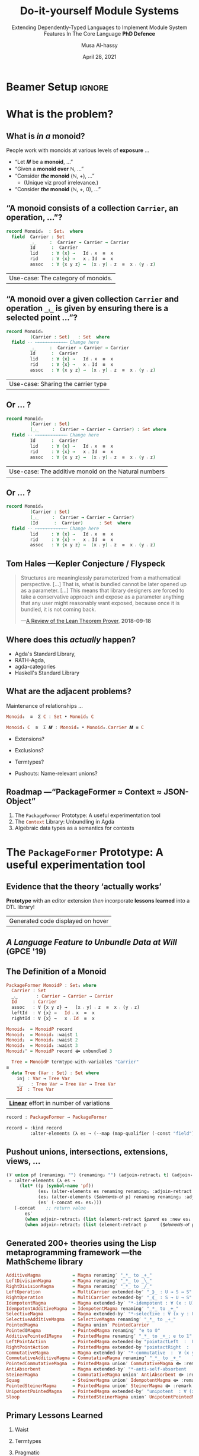# C-c C- e l O

# (progn (org-beamer-export-to-pdf) (switch-to-buffer "phd-defense.pdf"))
# M-x org-beamer-export-to-pdf
#+TITLE: Do-it-yourself Module Systems
#+subtitle: Extending Dependently-Typed Languages to Implement \newline Module System Features In The Core Language \newline\vspace{1em} *PhD Defence*
#+AUTHOR: Musa Al-hassy
#+date: April 28, 2021
#+OPTIONS: H:2 toc:nil d:nil
# +ATTR_LATEX: :width 0.9\paperwidth :height 0.85\paperheight
#

# ("" "titletoc" nil) ⇒ causes problems!
# (pop org-latex-default-packages-alist)


#+latex_header_extra: % These slides also contain speaker notes. You can print just the slides,
#+latex_header_extra: % just the notes, or both, depending on the setting below. Comment out the want
#+latex_header_extra: % you want.
#+latex_header_extra:
#+latex_header_extra: %\setbeameroption{hide notes} % Only slides
#+latex_header_extra: %\setbeameroption{show only notes} % Only notes
# +latex_header_extra: \setbeameroption{show notes on second screen=right} % Both

* Beamer Setup                                                       :ignore:
# +BEAMER_THEME: Rochester
# +BEAMER_THEME: Copenhagen
# +BEAMER_THEME: default
# +BEAMER_THEME: metropolis [numbering=fraction, progressbar=frametitle, titleformat=smallcaps]
#+BEAMER_THEME: metropolis

#+COLUMNS: %45ITEM %10BEAMER_ENV(Env) %10BEAMER_ACT(Act) %4BEAMER_COL(Col)


#+latex_header: \institute{\vspace{2em}McMaster University,
#+latex_header: %1280 Main St. West,
#+latex_header: Hamilton, Ontario, Canada
#+latex_header: % L8S 4K1,
#+latex_header: \\
#+latex_header: \textsf{alhassy@gmail.com}
#+latex_header: }
#+latex_header:

#+BEAMER_COLOR_THEME: structure[RGB={87,83,170}]
#+LATEX_HEADER: \hypersetup{colorlinks, linkcolor=black, urlcolor=blue}
#+LATEX: \AtBeginSection{\frame{\sectionpage}}
#+LATEX_HEADER: \setbeamersize{text margin left=3mm,text margin right=3mm}
#+LaTeX: \setminted[haskell]{fontsize=\footnotesize, breaklines}
#+latex_header: \usepackage{picture,xcolor,multicol}

# Needs to be before \begin{document}, hence in a latex-header.  Add numbers to
# slides.
#
#+LATEX_HEADER: \setbeamertemplate {footline}{\color{gray}\hspace{49.7em}\insertframenumber\strut\quad}
# LATEX_HEADER: \setbeamertemplate{footline}[frame number]

# HACK: minted, like other verbatim, environments is ``fragile'' wrt to beamer.
# Hence all frames with code may behave erracticly if not marked fragile.
#
# \begin{frame}[fragile]{titleHere}
#
#+LATEX_HEADER: \usepackage{minted}
# https://armkeh.github.io/unicode-sty/
#+LATEX_HEADER: \usepackage{\string~"/unicode-sty/unicode"}
#+latex_header: \usepackage{newunicodechar}
#+latex_header: \newunicodechar{′}{'}
#+latex_header: \newunicodechar{⨾}{\ensuremath{\fatsemi}}
#+latex_header: \newunicodechar{⇌}{\ensuremath{\rightleftharpoons}}

# Removing the red box that appears in "minted" when using unicode.
# Src: https://tex.stackexchange.com/questions/343494/minted-red-box-around-greek-characters
#
#+LATEX_HEADER: \makeatletter
#+LATEX_HEADER: \AtBeginEnvironment{minted}{\dontdofcolorbox}
#+LATEX_HEADER: \def\dontdofcolorbox{\renewcommand\fcolorbox[4][]{##4}}
#+LATEX_HEADER: \makeatother

# to use super tiny fonts, or large ones; e.g., \scalebox{.2}{supertiny}
#+LATEX_HEADER: \usepackage{graphicx}
#+LATEX_HEADER: \usepackage{listings}
#+LATEX_HEADER: \usepackage{lipsum}
#+BEGIN_EXPORT latex
\newcommand\Wider[2][3em]{%
\makebox[\linewidth][c]{%
  \begin{minipage}{\dimexpr\textwidth+#1\relax}
  \raggedright#2
  \end{minipage}%
  }%
}
#+END_EXPORT


#+latex_header: \usepackage{color}
#+latex_header: \definecolor{DarkGreen}{rgb}{0,0.6,0}
#+latex_header: \definecolor{DarkRed}{rgb}{0.6,0,0}
#+latex_header: \definecolor{DarkBlue}{rgb}{0,0,0.6}
#+latex_header: \definecolor{grey}{rgb}{0.5,0.5,0.5}
#+latex_header: \definecolor{DarkGrey}{rgb}{0.4,0.4,0.4}
#+latex_header: \definecolor{DGreen}{rgb}{0,0.4,0.2}


#+latex_header: \newunicodechar{⟴}{\ensuremath{\kern0.28em\oplus\kern-1.53em\longrightarrow}}
#+latex_header: % U+27F4: RIGHT ARROW WITH CIRCLED PLUS

* What is the problem?
** COMMENT Overview

With a bit of reflection, we can obtain

#+ATTR_REVEAL: :frag (appear)
1. a uniform, and *practical*, syntax for both /records/ (semantics) and /termtypes/ (syntax)
2. on-the-fly unbundling; and,
3. *mechanically* obtain data structures from theories
   \pause
   #+latex: \begin{small}
   | ‘theory’ τ     | ‘data structure’ ~termtype τ~ |
   |----------------+-----------------------------|
   | pointed set    | 𝟙                           |
   | dynamic system | ℕ                           |
   | monoid         | tree skeletons              |
   | collections    | lists                       |
   | graphs         | (homogeneous) pairs         |
   | actions        | infinite streams            |
   #+latex: \end{small}

#+begin_export latex
\setlength{\unitlength}{1cm}
\begin{picture}(0,0)(0,0)

\pause
\put(.5,5){\colorbox{yellow}{\Large The combinators presented in the thesis were guided}}
\put(.5,4.4){\colorbox{yellow}{\Large \emph{not} by theortetial concerns on the algebraic nature}}
\put(.5,3.8){\colorbox{yellow}{\Large of containers but rather on the}}
\put(.5,3.2){\colorbox{yellow}{\Large \textbf{practical needs of actual users working in DTLs}}}
\end{picture}
#+end_export

** COMMENT Research Question
:PROPERTIES:
:BEAMER_OPT: fragile
:END:

#+begin_center
*Use a dependently-typed language (DTL) to implement the ‘missing’ module system
features directly inside the language*
#+end_center

\pause
-----
#+LaTeX: \setminted[haskell]{fontsize=\scriptsize, breaklines}
#+begin_src haskell +n 0
-- Terms: Expressions and Types
e, τ ::= α          -- base types and constants
    | Typeᵢ       -- “type of types”; Universe of types at level i : ℕ
    | ℕ             -- “Levels” for the type hierarchy
    | Π x : τ • τ   -- “Pi”, dependent-function type
    | Σ x : τ • τ   -- “Sigma”, dependent-sum type
    | x             -- Variable
    | e e           -- Application; Π-elimination
    | λ x : τ • e   -- Abstraction; Π-introduction
    | (e , e)       -- Pairing; Σ-introduction
    | fst e | snd e -- Projections; Σ-elimination
    | Fix 𝑭         -- Fixpoints for 𝑭 : Typeᵢ → Typeᵢ

-- Abbreviation: Provided β does not refer to variable ‘_’,
(α → β) :=  (Π _ : α • β)
 #+end_src
#+latex: \vspace{-1em}
| DTL Syntax   |
#+LaTeX: \setminted[haskell]{fontsize=\footnotesize, breaklines}
** COMMENT Ubiquitous *mechanical* module constructions are *out of reach* of DTL module systems...

   # [[file:~/thesis-proposal/patterns.png]]

#+latex_header: \usepackage{smartdiagram}
#+latex: \vspace{-2em}
#+begin_export latex
\begin{center}
\smartdiagram[constellation diagram]{
 {\footnotesize Monoids}
,{\footnotesize Monoids \emph{with} carrier \texttt{C}}
,{\footnotesize Homomorphisms, products, duals}
,{\footnotesize Signature (Tree skeletons)}
,{\footnotesize Pointed Magma} % (“Exclusion”)
,{\footnotesize Terms} %  (Trees with variables)
,{\footnotesize Monoids \emph{over} a setoid}
%,Universal Algebra constructions
,{\scriptsize Monoids \emph{with} carrier \texttt{C} and operation $\oplus$}
% %
% Build a program,Set up,Run,Analyze,Modify~/\\ Add,Check
}

\end{center}
#+end_export

:Hide:

\begin{figure}
\centering
 \makebox[\textwidth]{\includegraphics[width=.9\paperwidth, height=.75\paperheight]{~/thesis-proposal/images/patterns.png}}
\end{figure}

\pause
#+begin_export latex
  % X-axis to the right and Y-axis upwards
  \setlength{\unitlength}{1cm}
  \begin{picture}(0,0)(0,0)
   \put(8.5,8.5){\underline{\textbf{\emph{PL Research is about}}}}
   \put(8.5,8.0){\underline{\textbf{\emph{getting free stuff:}}}}
   \put(8.5,7.5){\underline{\textbf{\emph{We can get a lot!}}}}
\end{picture}
#+end_export

:End:

# (progn (org-beamer-export-to-pdf) (switch-to-buffer "committee.pdf"))
** What is /in a/ monoid?

People work with monoids at various levels of *exposure* …

\pause

+ “Let 𝑴 be a *monoid*, …”
  \vspace{1em}\pause
+ “Given a *monoid over* ℕ, …”
    \vspace{1em}\pause
+ “Consider */the/ monoid* (ℕ, +), …”
  - (Unique viz proof irrelevance.)
    \vspace{1em}\pause
+ “Consider */the/ monoid* (ℕ, +, 0), …”

 #+begin_src agda :tangle yes :exports none
open import Relation.Binary.PropositionalEquality
#+end_src

** “A monoid consists of a collection ~Carrier~, an operation, …”?
   :PROPERTIES:
   :BEAMER_OPT: fragile
   :END:

#+begin_src agda :tangle yes
record Monoid₀  : Set₁  where
  field  Carrier : Set
         _⨾_     :  Carrier → Carrier → Carrier
         Id      :  Carrier
         lid     : ∀ {x} →   Id ⨾ x  ≡  x
         rid     : ∀ {x} →   x ⨾ Id  ≡  x
         assoc   : ∀ {x y z} →  (x ⨾ y) ⨾ z  ≡  x ⨾ (y ⨾ z)
#+end_src

| Use-case: The category of monoids. |

** “A monoid over a given collection ~Carrier~ and operation ~_⨾_~ is given by ensuring there is a selected point ...”?
   :PROPERTIES:
   :BEAMER_OPT: fragile
   :END:

#+begin_src agda :tangle yes
record Monoid₁
         (Carrier : Set)   : Set  where
  field -- ⟵⟵⟵⟵⟵⟵⟵⟵⟵⟵⟵⟵ Change here
         _⨾_     :  Carrier → Carrier → Carrier
         Id      :  Carrier
         lid     : ∀ {x} →   Id ⨾ x  ≡  x
         rid     : ∀ {x} →   x ⨾ Id  ≡  x
         assoc   : ∀ {x y z} →  (x ⨾ y) ⨾ z  ≡  x ⨾ (y ⨾ z)
#+end_src

| Use-case: Sharing the carrier type |

** Or … ?

#+latex:  \note[item]{Notice that the keyword “field” is “going down” the ‘waist’ each time.}

#+begin_src agda :tangle yes
record Monoid₂
         (Carrier : Set)
         (_⨾_     :  Carrier → Carrier → Carrier) : Set where
  field -- ⟵⟵⟵⟵⟵⟵⟵⟵⟵⟵⟵⟵ Change here
         Id      :  Carrier
         lid     : ∀ {x} →   Id ⨾ x  ≡  x
         rid     : ∀ {x} →   x ⨾ Id  ≡  x
         assoc   : ∀ {x y z} →  (x ⨾ y) ⨾ z  ≡  x ⨾ (y ⨾ z)
#+end_src

| Use-case: The additive monoid on the ℕatural numbers |

** Or … ?

#+latex:  \note[item]{Notice that we have a quadratic effort: \# lines = \# declarations × \# variations }

#+begin_src agda :tangle yes
record Monoid₃
         (Carrier : Set)
         (_⨾_     :  Carrier → Carrier → Carrier)
         (Id      :  Carrier)      : Set  where
  field -- ⟵⟵⟵⟵⟵⟵⟵⟵⟵⟵⟵⟵ Change here
         lid     : ∀ {x} →   Id ⨾ x  ≡  x
         rid     : ∀ {x} →   x ⨾ Id  ≡  x
         assoc   : ∀ {x y z} →  (x ⨾ y) ⨾ z  ≡  x ⨾ (y ⨾ z)
 #+end_src

# \vspace{1em}
# //

** Tom Hales ---Kepler Conjecture / Flyspeck

#+latex:  \note[item]{The problem we're solving is that...}
#+latex:  \note[item]{There are structures that we'd like to use from different perspectives ---in a practical and efficient fashion.}

 #+begin_quote
 Structures are meaninglessly parameterized from a mathematical perspective.
 […]  That is, what is bundled cannot be later opened up as a parameter. [...]
 This means that library designers are forced to take a conservative approach
 and expose as a parameter anything that any user might reasonably want exposed,
 because once it is bundled, it is not coming back.

     \hfill ---[[https://jiggerwit.wordpress.com/2018/09/18/a-review-of-the-lean-theorem-prover/][A Review of the Lean Theorem Prover]], *2018-09-18*
 #+end_quote

#+begin_export latex
\setlength{\unitlength}{1cm}
\begin{picture}(0,0)(0,0)

\pause
\put(2,5.5){\colorbox{yellow}{\Large ⇒ This is a problem we are solving!}}

% \pause
% \put(2,3){\colorbox{yellow}{\Large ⇒ A \emph{recent} problem}}

\pause
\put(2,-.5){\colorbox{yellow}{\Large ⇒ \emph{\textbf{\alert{“The Unbundling Problem”}}}}}

\end{picture}
#+end_export

** Where does this /actually/ happen?

# \pause
# +latex: \centerline{\alert{\large Yes!}}

# \pause
# Examples:
+ Agda's Standard Library,
+ RATH-Agda,
+ agda-categories
+ Haskell's Standard Library

# It's not just dependently-typed languages...
# \pause
# + Arend

** What are the adjacent problems?

\alert{Maintenance of relationships} …
# when we “bring down the waist” ---the position of the src_emacs-lisp[:exports
# code]{field} keyword.

\pause

#+begin_src haskell
                       Monoid₀  ≅  Σ C : Set • Monoid₁ C
#+end_src
#+latex:  \note[item]{Monoid₀ is just Monoid₁ with its parameter bundled away}
\pause
#+begin_src haskell
              Monoid₁ C  ≅  Σ 𝑴 : Monoid₀ • Monoid₀.Carrier 𝑴 ≡ C
#+end_src
#+latex:  \note[item]{Conversely, Monoid₁ is just Monoid₀ with an identity constraint}
\pause
#+latex:  \note[item]{These coercions can be derived \textbf{mechanically}}

# \pause
#+latex:  \note[item]{What about other \emph{natural constructions} on mathematical theories (and the  associated relationships)?}
+ Extensions?
  #+latex:  \note[item]{Extensions  ---“A group is a monoid with an extra…” }
+ Exclusions?
  #+latex:  \note[item]{Exclusions  ---“A semigroup is a \emph{non}-unital monoid.” }
+ Termtypes?
  #+latex:  \note[item]{Termtypes   ---“Lists are just the free \emph{monoid over} a given type.” }
+ Pushouts: Name-relevant unions?
  #+latex:  \note[item]{Pushouts ---“A monoid is an unital magma along with a semigroup \emph{such that} they \textbf{share} the same carrier and operation.”}


# + Numerous other constructions from Category Theory

** COMMENT Which items should be fields, which parameters?

 + The src_haskell[:exports code]{Monoidᵢ} family showed some
   combinations of items selected as parameters.  \pause

 + There are other combinations of what is to be exposed and hidden, for
   applications that we might never think of. \pause

 + Providing always the most-general parameterisation produces *awkward* library
   interfaces!

\pause

_Proposed Solution_:

 + Commit to no particular formulation and allow on-the-fly ``unbundling''
   - This is the /converse/ of instantiation

     \pause
 + The “Emacs editor tactic” src_emacs-lisp[:exports code]{PackageFormer}
 + The “Agda library” src_haskell[:exports code]{Context}

** Roadmap ---“PackageFormer ≈ Context ≈ JSON-Object”

#+latex:  \note[item]{What's exposed or hidden is dictated on a case-by-case basis; so we suggest no specific view and allow “on the fly” unbundling.}

   1. The src_emacs-lisp[:exports code]{PackageFormer} Prototype: A useful experimentation tool
   2. The src_haskell[:exports code]{Context} Library: Unbundling in Agda
   3. Algebraic data types as a semantics for contexts

#+latex:  \note[item]{JavaScript objects are a nice position of reference since they are key-value pairs that are (1) very malleable, (2) used as record types via prototyping, and (3) are constantly being serialised between applications. }

* The src_emacs-lisp[:exports code]{PackageFormer} Prototype: A useful experimentation tool

** Evidence that the theory ‘actually works’

#+begin_center
*Prototype* with an editor extension /then/ incorporate *lessons learned* into a DTL
library!
#+end_center

#+latex:  \note[item]{The framework tries hard to be a pleasant experience}
#+latex:  \note[item]{⇒ Highlight new syntax}
#+latex:  \note[item]{⇒ Fold away 700-blocks ---the new syntax annotations}
#+latex:  \note[item]{⇒ Menus and tooltips}
#+latex:  \note[item]{⇒ Error-reporting and in-tool documentation}
#+latex:  \note[item]{It's the “bees knees” ;-) }

#+begin_export latex
\begin{figure}
\centering
 \makebox[\textwidth]{\includegraphics[width=.5\paperwidth, height=.4\paperheight]{~/thesis-proposal/images/Paper0_MousingOverLarge.png}}
\end{figure}
#+end_export

|Generated code displayed on hover|

** /A Language Feature to Unbundle Data at Will/ (GPCE '19)

#+latex:  \note[item]{It was so nice, we wrote a paper about it}
#+latex:  \note[item]{Which then influenced Agda's Standard library}
#+latex:  \note[item]{Notice that we have the various monoid variations on the left}
#+latex:  \note[item]{PackageFormer has a unique definition of monoids on the right, let's look at that a bit more}

 #+ATTR_LATEX: :width 0.75\paperwidth :height 0.75\paperheight
 [[file:~/thesis-proposal/images/gpce19.png]]

** COMMENT Prototype ⇒ *Lisp Metaprogramming*, ASTs, Untyped, String Manipulation, Agda Generation, Macro DSL
:PROPERTIES:
:BEAMER_OPT: fragile
:END:

# +ATTR_LATEX: :height 0.75\paperheight
# [[file:~/thesis-proposal/lisp.png]]
#+latex: \centering
#+LaTeX: \setminted[common-lisp]{fontsize=\tiny, breaklines}
#+latex: \begin{minipage}[t]{0.95\linewidth}
#+BEGIN_SRC emacs-lisp
{-lisp
(𝒱 record₁ (discard-equations nil)
 = "Reify a variational as an Agda “record”.
    Elements with equations are construed as
    derivatives of fields  ---the elements
    without any equations--- by default, unless
    DISCARD-EQUATIONS is provided with a non-nil value."
  :kind record
  :alter-elements
    (λ es →
      (thread-last es
      ;; Keep or drop eqns depending on “discard-equations”
      (--map
        (if discard-equations
            (map-equations (λ _ → nil) it)
            it))
      ;; Unless there's equations, mark elements as fields.
      (--map (map-qualifier
        (λ _ → (unless (element-equations it)
               "field")) it)))))
-}

{-700
Monoid-record-with-definitional-extensions  =  MonoidP record₁
Monoid-record-with-extensions-as-fields     =  MonoidP record₁ :discard-equations t
-}
#+END_SRC
#+LaTeX: \setminted[common-lisp]{fontsize=\footnotesize, breaklines}
#+latex:   \end{minipage}

** *The* Definition of a Monoid

#+latex:  \note[item]{This is essentially the same definition of monoid we saw before, but no “field” keyword and it starts with “PackageFormer” instead of “record”}

#+begin_src haskell
  PackageFormer MonoidP : Set₁ where
    Carrier : Set
    _⨾_       : Carrier → Carrier → Carrier
    Id      : Carrier
    assoc   : ∀ {x y z} →   (x ⨾ y) ⨾ z  ≡  x ⨾ (y ⨾ z)
    leftId  : ∀ {x} →   Id ⨾ x  ≡  x
    rightId : ∀ {x} →   x ⨾ Id  ≡  x
#+end_src

\pause
#+latex:  \note[item]{We regain the various forms of monoid by requesting them...}

#+begin_parallel :bar t

 #+ATTR_LATEX: :options fontsize=\tiny
#+begin_src haskell
Monoid₀  = MonoidP record
Monoid₁  = Monoid₀ :waist 1
Monoid₂  = Monoid₀ :waist 2
Monoid₃  = Monoid₀ :waist 3
Monoid₃' = MonoidP record ⟴ unbundled 3
#+end_src

#+latex:  \note[item]{The “record” makes it into a legitimate Agda recognised record}
#+latex:  \note[item]{Whereas the “waist” is the position of the “field” keyword}

#+latex:  \note[item]{\ldots and we can do more: Monoid Syntax!}
#+latex:  \note[item]{For when you need to describe, optimise, or meta-program with monoid terms}

#+columnbreak:

\pause
 #+ATTR_LATEX: :options fontsize=\tiny
#+begin_src haskell
  Tree = MonoidP termtype-with-variables "Carrier"
≅
  data Tree (Var : Set) : Set where
    inj : Var → Tree Var
    _⨾_   : Tree Var → Tree Var → Tree Var
    Id  : Tree Var
#+end_src

#+end_parallel

\pause
#+latex:  \note[item]{Linear: The total number of lines written is now \# declarations + \# variations}
| *_Linear_* effort in number of variations                      |

\pause
#+latex:  \note[item]{But what is “record”? It's an example package transformer from the framework's user manual.
#+latex:  The framework is built around 5 meta-primitives; such as “:kind, :waist, :alter-elements, and ⟴”; let's take a closer look}

#+begin_src haskell
record : PackageFormer → PackageFormer
#+end_src
#+LaTeX: \setminted[common-lisp]{fontsize=\scriptsize, breaklines} \vspace{-0.5em}
#+begin_src emacs-lisp
record = :kind record
         :alter-elements (λ es → (--map (map-qualifier (-const "field") it) es))
#+end_src
#+LaTeX: \setminted[common-lisp]{fontsize=\footnotesize, breaklines}


** COMMENT *Pushout* unions, intersections, extensions, views, … :full:

# +ATTR_LATEX: :height 0.75\paperheight
# [[file:~/thesis-proposal/pushouts.png]]

#+LaTeX: \setminted[common-lisp]{fontsize=\tiny, breaklines}
#+BEGIN_SRC emacs-lisp
(𝒱 union pf (renaming₁ "") (renaming₂ "") (adjoin-retract₁ t) (adjoin-retract₂ t)
 = "Union the elements of the parent PackageFormer with those of
    the provided PF symbolic name, then adorn the result with two views:
    One to the parent and one to the provided PF.

    If an identifer is shared but has different types, then crash."
   :alter-elements (λ es →
     (let* ((p (symbol-name 'pf))
            (es₁ (alter-elements es renaming renaming₁ :adjoin-retract nil))
            (es₂ (alter-elements ($𝑒𝑙𝑒𝑚𝑒𝑛𝑡𝑠-𝑜𝑓 p) renaming renaming₂ :adjoin-retract nil))
            (es′ (-concat es₁ es₂)))

      ;; Ensure no name clashes!
      (loop for n in (find-duplicates (mapcar #'element-name es′))
            for e = (--filter (equal n (element-name it)) es′)
            unless (--all-p (equal (car e) it) e)
            do (-let [debug-on-error nil]
              (error "%s = %s union %s \n\n\t\t ➩ Error: Elements “%s” conflict!\n\n\t\t\t%s"
                     $𝑛𝑎𝑚𝑒 $𝑝𝑎𝑟𝑒𝑛𝑡 p (element-name (car e)) (s-join "\n\t\t\t" (mapcar #'show-element e)))))

   ;; return value
   (-concat
       es′
       (when adjoin-retract₁ (list (element-retract $𝑝𝑎𝑟𝑒𝑛𝑡 es :new es₁ :name adjoin-retract₁)))
       (when adjoin-retract₂ (list (element-retract p     ($𝑒𝑙𝑒𝑚𝑒𝑛𝑡𝑠-𝑜𝑓 p) :new es₂ :name adjoin-retract₂)))))))
#+END_SRC
#+LaTeX: \setminted[common-lisp]{fontsize=\footnotesize, breaklines}

#+latex: \centerline{\alert{Combinators are motivated from existing, real-world, DTL libraries!}}

#+begin_export latex
\setlength{\unitlength}{1cm}
\begin{picture}(0,0)(0,0)

\pause
\put(.5,6){\colorbox{yellow}{\Large Framework built around \textbf{5 metaprimitives}}}
\put(.5,5.4){\colorbox{yellow}{\Large ↦ Lisp Metaprogramming, untyped string manipulation, }}
\put(.5,4.8){\colorbox{yellow}{\Large ↦ Macro DSL, Agda generation }}

\pause
\put(.5,2.8){\colorbox{yellow}{\Large ⇒ The rest are “user-defined” with a bit of Lisp}}
\end{picture}
#+end_export
** *Pushout* unions, intersections, extensions, views, …

# +ATTR_LATEX: :height 0.75\paperheight
# [[file:~/thesis-proposal/pushouts.png]]

#+latex:  \note[item]{Besides the meta-primitives, we also have this 𝒱 DSL that allows users to extend the framework using the entirety of common lisp!}
#+latex:  \note[item]{“union” is another example from the user manual}
#+latex:  \note[item]{In fact, to show that the meta-primitives are deserving of their name, the user manual contains numerous dervied package transformers...}

#+LaTeX: \setminted[common-lisp]{fontsize=\tiny, breaklines}
#+BEGIN_SRC emacs-lisp
(𝒱 union pf (renaming₁ "") (renaming₂ "") (adjoin-retract₁ t) (adjoin-retract₂ t)
 = :alter-elements (λ es →
     (let* ((p (symbol-name 'pf))
            (es₁ (alter-elements es renaming renaming₁ :adjoin-retract nil))
            (es₂ (alter-elements ($𝑒𝑙𝑒𝑚𝑒𝑛𝑡𝑠-𝑜𝑓 p) renaming renaming₂ :adjoin-retract nil))
            (es′ (-concat es₁ es₂)))
   (-concat    ;; return value
       es′
       (when adjoin-retract₁ (list (element-retract $𝑝𝑎𝑟𝑒𝑛𝑡 es :new es₁ :name adjoin-retract₁)))
       (when adjoin-retract₂ (list (element-retract p     ($𝑒𝑙𝑒𝑚𝑒𝑛𝑡𝑠-𝑜𝑓 p) :new es₂ :name adjoin-retract₂)))))))
#+END_SRC
#+LaTeX: \setminted[common-lisp]{fontsize=\footnotesize, breaklines}

#+latex: \centerline{\alert{Combinators are motivated from existing, real-world, DTL libraries!}}

** Generated 200+ theories using the Lisp metaprogramming framework ---the MathScheme library

# +ATTR_LATEX: :width 0.75\paperwidth :height 0.75\paperheight
# [[file:~/thesis-proposal/200+specs.png]]

#+latex:  \note[item]{Here are 200 tese, readable, specficiations that \emph{we want to write}}
#+latex:  \note[item]{They elaborate into 1500 lines of typechecked Agda that \emph{we want to use}}
#+latex:  \note[item]{It's a useful engineering result, to say the least}

#+LaTeX: \setminted[haskell]{fontsize=\tiny, breaklines}
#+BEGIN_SRC haskell
AdditiveMagma            = Magma renaming′ "_*_ to _+_"
LeftDivisionMagma        = Magma renaming′ "_*_ to _╲_"
RightDivisionMagma       = Magma renaming′ "_*_ to _╱_"
LeftOperation            = MultiCarrier extended-by′ "_⟫_ : U → S → S"
RightOperation           = MultiCarrier extended-by′ "_⟪_ : S → U → S"
IdempotentMagma          = Magma extended-by′ "*-idempotent : ∀ (x : U) → (x * x) ≡ x"
IdempotentAdditiveMagma  = IdempotentMagma renaming′ "_*_ to _+_"
SelectiveMagma           = Magma extended-by′ "*-selective : ∀ (x y : U) → (x * y ≡ x) ⊎ (x * y ≡ y)"
SelectiveAdditiveMagma   = SelectiveMagma renaming′ "_*_ to _+_"
PointedMagma             = Magma union′ PointedCarrier
Pointed𝟘Magma            = PointedMagma renaming′ "e to 𝟘"
AdditivePointed1Magma    = PointedMagma renaming′ "_*_ to _+_; e to 𝟙"
LeftPointAction          = PointedMagma extended-by "pointactLeft  :  U → U; pointactLeft x = e * x"
RightPointAction         = PointedMagma extended-by "pointactRight  :  U → U; pointactRight x = x * e"
CommutativeMagma         = Magma extended-by′ "*-commutative  :  ∀ (x y : U) →  (x * y) ≡ (y * x)"
CommutativeAdditiveMagma = CommutativeMagma renaming′ "_*_ to _+_"
PointedCommutativeMagma  = PointedMagma union′ CommutativeMagma ⟴ :remark "over Magma"
AntiAbsorbent            = Magma extended-by′ "*-anti-self-absorbent  : ∀ (x y : U) → (x * (x * y)) ≡ y"
SteinerMagma             = CommutativeMagma union′ AntiAbsorbent ⟴ :remark "over Magma"
Squag                    = SteinerMagma union′ IdempotentMagma ⟴ :remark "over Magma"
PointedSteinerMagma      = PointedMagma union′ SteinerMagma ⟴ :remark "over Magma"
UnipotentPointedMagma    = PointedMagma extended-by′ "unipotent  : ∀ (x : U) →  (x * x) ≡ e"
Sloop                    = PointedSteinerMagma union′ UnipotentPointedMagma
#+END_SRC
#+LaTeX: \setminted[haskell]{fontsize=\footnotesize, breaklines}

:Nope:
#+begin_export latex
\setlength{\unitlength}{1cm}
\begin{picture}(0,0)(0,0)

\pause
\put(2,6){\colorbox{yellow}{\Large Terse, readable, specifications}}
\put(2,5.4){\colorbox{yellow}{\Large ↦ Useful, typecheckable, dauntingly large code }}

\pause
\put(2,4){\colorbox{yellow}{\Large 200+ \textbf{one-line} specs}}
\put(2,3.4){\colorbox{yellow}{\Large \hspace{1em} ↦ 1500+ lines of typechecked Agda}}
\pause
\put(2,2.8){\colorbox{yellow}{\Large ⇒ 750\% efficiency savings}}

\put(2,1.4){\colorbox{yellow}{\Large Useful engineering result}}
\end{picture}
#+end_export
:End:

** Primary Lessons Learned

   1. Waist

      #+latex:  \note[item]{ Waist: The difference between *field* and *parameter* is an illusion ---as is that of *input*
      #+latex:   and *output* when one considers relations rather than deterministic functions (as in Prolog).}

   2. Termtypes

      #+latex:  \note[item]{Termtypes ::   Record types (Σ), type classes (Π¹Σ), and algebraic data types
      #+latex: (𝒲) are all valid *semantics of contexts* ---which are “name : type =
      #+latex: optional-definition” tuples.}

   3. Pragmatic

      #+latex:  \note[item]{Pragmatic :: We have an extendable, expressive, and efficient
      #+latex: interface based on a small kernel, that is immediately usable,
      #+latex: as an editor extension. Can we make it into an in-language (DTL) library?}

:ignore:

-----

User-defined variational: /Drop definitions when lifting fields into parameters./
# [[file:~/thesis-proposal/waist.png]]
#+LaTeX: \setminted[common-lisp]{fontsize=\tiny, breaklines}
#+BEGIN_SRC emacs-lisp
(𝒱 unbundling n
 = "Turn the first N elements into parameters to the PackageFormer.

    Any elements above the waist line have their equations dropped."
   :waist n
   :alter-elements (λ es →
     (-let [i 0]
       (--graph-map (progn (incf i) (<= i n))
                    (map-equations (-const nil) it)
                    es))))
#+END_SRC
#+LaTeX: \setminted[common-lisp]{fontsize=\footnotesize, breaklines}
:end:

** COMMENT How Does This Work?

 + Currently implemented  as an “editor tactic” meta-program
 + Using the “default IDE” of Agda Emacs
 + Implementation is an *extensible* library built on top of 5 meta-primitives
 + Generated Agda file is automatically imported into the current file
 + Special-purpose IDE support
 +  Menus, highlighting new syntax, fold away 700-blocks, discard annotations.

** COMMENT The Language of Variationals

   $$\mathsf{Variational} \quad ≅ \quad (\mathsf{PackageFormer} → \mathsf{PackageFormer})$$

 \begin{code}
   id                       :  Variational
   _⟴_                      :  Variational → Variational → Variational
   record                   :  Variational
   termtype                 :  String → Variational
   termtype-with-variables  :  String → Variational
   unbundled                :  ℕ → Variational
   exposing                 :  List Name → Variational
 \end{code}

** COMMENT Library Design

 + Goals:
   + Reusability
   + Generality
   + (Mathematical) “Naturality”

 + Result: *Conflict of Interests:*

    For a record type bundling up items that “naturally” belong together:
    + Which parts of that record should be red:parameters?
    + Which parts should be green:fields?

* The Unbundling Problem ---in Agda

# The *Context* Library: Solving the unbundling problem
** COMMENT Monoid ---“Untyped Composition”

- We have things, called src_haskell[:exports code]{Carrier},
- … and we want to ‘combine’ them via some operation src_haskell[:exports code]{_⨾_}
- … which has a ‘do nothing’ value src_haskell[:exports code]{Id}.

** COMMENT Typeclass approach, as in Haskell

#+begin_src haskell
record MonoidOn (Carrier : Set) : Set
 where
  field
    _⨾_ : Carrier → Carrier → Carrier
    Id  : Carrier
    leftId : ∀ x → Id ⨾ x ≡ x
    rightId : ∀ x → x ⨾ Id ≡ x
    assoc   : ∀ x y z →  (x ⨾ y) ⨾ z
                       ≡  x ⨾ (y ⨾ z)
#+end_src

#+ATTR_REVEAL: :frag (appear)
#+begin_src haskell
open MonoidOn {{...}}
#+end_src

** COMMENT Examples
#+ATTR_REVEAL: :frag (appear)
- Programs and sequential (or parallel) composition
- *Numbers and addition (or multiplication)*
- Writing words on a page ---i.e., lists and catenation

** What is “the” monoid on the natural numbers?

#+latex:  \note[item]{Haskell's solution is to make *two isomorphic copies* of numbers since typeclass instance search relies on /unique/ instances for the typeclass parameters.}

#+begin_quote
Some types can be viewed as a monoid in more than one way, e.g. both addition
and multiplication on numbers. In such cases we often define newtypes and make
those instances of Monoid, e.g. Sum and Product.
---[[https://hackage.haskell.org/package/base-4.14.0.0/docs/Data-Monoid.html#t:Monoid][Hackage Data.Monoid]]
#+end_quote

#+begin_center
#+begin_src haskell
                       Sum α ≅ α  {- and -} Product α ≅ α
#+end_src
#+end_center

#+latex:  \note[item]{These two have different monoid instances.}

** COMMENT Additive?
#+begin_src haskell
instance
  ℕ₊ : MonoidOn ℕ
  ℕ₊ = record { _⨾_     = _+_
              ; Id      = 0
              ; leftId  = +-identityˡ
              ; rightId = +-identityʳ
              ;  assoc  = +-assoc }
#+end_src

#+ATTR_REVEAL: :frag (appear)
#+begin_src haskell
ex : ∀ (m n : ℕ) → m ⨾ n  ≡  n ⨾ m
ex = +-comm
#+end_src

#+ATTR_REVEAL: :frag (appear)
 src_haskell[:exports code]{__⨾__} is determined to be src_haskell[:exports
code]{_+_}by *instance search* $\star$

#+ATTR_REVEAL: :frag (appear)
#+begin_src haskell
likewise : ∀ (m : ℕ) → m ⨾ Id ≡ m
likewise = rightId
#+end_src

** COMMENT … or Multiplicative?
#+begin_src haskell
instance
  ℕₓ : MonoidOn ℕ
  ℕₓ = record { _⨾_     = _*_
              ; Id      = 1
              ; leftId  = *-identityˡ
              ; rightId = *-identityʳ
              ; assoc   = *-assoc }
#+end_src


#+begin_src haskell
whoops : ∀ {m : ℕ} → m ⨾ Id ≡ m
whoops = {!!}
#+end_src


$\star$ ℕ₊ and ℕₓ are both candidates! *No unique solution!* $\star$

** Alternate Solution to Multiple Monoid Instance Problem

*Start* with /fully bundled/ src_haskell[:exports code]{Monoid} *then* /expose fields as parameters/ *on the fly*.

# \pause
#+begin_center
# +latex: {\Large How?}

\pause
*Reflection!*
#+end_center
# \pause
- Unfortunately, current mechanism cannot touch
  src_haskell[:exports code]{record}-s /directly/.
- But every record is a Σ-type...

** Records as ΠʷΣ-types  ---Partitioned Contexts

- Instead of the nice /syntactic sugar/
  #+begin_src haskell :tangle no
record R (ε¹ : τ¹) ⋯ (εʷ : τʷ) : Set
  where
    field
      εʷ⁺¹ : τʷ⁺¹
      ⋮
      εʷ⁺ᵏ : τʷ⁺ᵏ
#+end_src

\pause
- Use a rawer form  ---/eek!/
  #+begin_src haskell :tangle no
R  : Π ε¹   : τ¹  • ⋯ • Π εʷ   : τʷ • Set
R  ≅  λ ε¹  : τ¹  • ⋯ • λ εʷ   : τʷ
    • Σ εʷ⁺¹ : τʷ⁺¹ • ⋯ • Σ εʷ⁺ᵏ : τʷ⁺ᵏ
    • 𝟙
#+end_src

# #+begin_export latex
# \setlength{\unitlength}{1cm}
# \begin{picture}(0,0)(0,0)
# % \pause
# % \put(8.3,1.8){\colorbox{yellow}{\Large ⇐ “parameters”}}
# % \pause
# % \put(8.3,1.3){\colorbox{yellow}{\Large ⇐ “fields”}}
# \pause
# \put(2.5,0){\colorbox{yellow}{\Large We say $w$ is the \textbf{“waist”}}}
# \end{picture}
# #+end_export
#
# E.g., src_haskell[:exports code]{MonoidOn} is a Π¹Σ type

** COMMENT Shucks, the Unbundling Problem Strikes Again

If we encode a record as a ΠʷΣ type, what if we want
to /instantiate, fix,/ a field ---instead of a parameter?

#+ATTR_REVEAL: :frag (appear)
We thus need a way to *lift parameters to fields*!
#+ATTR_REVEAL: :frag (appear)
( Teaser: src_haskell[:exports code]{Π→λ} ! )

** A *Pragmatic* Notation ---Contexts

 #+begin_src haskell
Monoid : Context ℓ₁
Monoid = do Carrier ← Set
            _⨾_     ← (Carrier → Carrier → Carrier)
            Id      ← Carrier
            leftId  ← ∀ (x : Carrier) → x ⨾ Id ≡ x
            rightId ← ∀ (x : Carrier) → Id ⨾ x ≡ x
            assoc   ← ∀ (x y z) → (x ⨾ y) ⨾ z  ≡  x ⨾ (y ⨾ z)
            End {ℓ}
#+end_src

** What is src_haskell[:exports code]{Context}?

#+begin_src haskell :exports none
open import Level renaming (_⊔_ to _⊍_; suc to ℓsuc; zero to ℓ₀)
open import Data.Product
open import Context -- Gives us Σ∶•, Π∶•, >>=, ⟨⋯⟩
#+end_src

#+ATTR_REVEAL: :frag (appear)
0. “Contexts” are exposure-indexed types
   #+begin_src haskell :tangle no
Context = λ ℓ → (waist : ℕ) → Set ℓ
#+end_src
   # \pause
1. The “empty context” is the unit type
   #+begin_src haskell :tangle no
End : ∀ {ℓ} → Context ℓ
End {ℓ} = λ _ → 𝟙 {ℓ}
#+end_src

   # \pause
2. src_haskell[:exports code]{do}-notation!
   #+begin_src haskell :tangle no
_>>=_ : ∀ {a b}
      → (Γ : Context a)
      → (∀ {n} → Γ n → Context b)
      → Context (a ⊍ b)
(Γ >>= f) zero    = Σ γ ∶ Γ 0 • f γ 0
(Γ >>= f) (suc n) = Π γ ∶ Γ n • f γ n
#+end_src

#+latex:  \note[item]{The *“DIY”* lies at >>=, permitting Σ, Π, 𝒲, let, … !}

** COMMENT =Context= Agda Library ⇒ *Pragmatic Interface*

   # [[file:~/thesis-proposal/pragmattic.png]]

#+latex: \centering
#+latex: \begin{minipage}[t]{0.95\linewidth}
#+begin_src haskell
Monoid : ∀ ℓ → Context (ℓsuc ℓ)
Monoid ℓ = do Carrier ← Set ℓ
              _⊕_    ← (Carrier → Carrier → Carrier)
              Id      ← Carrier
              leftId  ← ∀ {x : Carrier} → x ⊕ Id ≡ x
              rightId ← ∀ {x : Carrier} → Id ⊕ x ≡ x
              assoc   ← ∀ {x y z} → (x ⊕ y) ⊕ z  ≡  x ⊕ (y ⊕ z)
              End {ℓ}
#+end_src
#+latex:   \end{minipage}

\pause \vspace{1em}
- Ideas: /Weak/ *Agda Reflection*, No fresh names, Monads, Termination,
  ‘Reification’ Π→λ

#  \pause  \vspace{1em}

** *Using* Contexts ---@@latex:\emph{re\"{\i}fication}@@

#+latex:  \note[item]{If “C : Context ℓ” then “C w” has the type “Πʷ x • τ” ---consisting of $w$-many Π's--- but we want to \emph{apply} “C w” to $w$-many \emph{parameters}...}

#+begin_src haskell :tangle no
Monoid : Context
Monoid = do C ← Set; _⨾_ : C → C → C; Id ← C; …
#+end_src

#+begin_tree
+ TypeError :: \pause \texttt{Monoid 1 ℕ : Set}
  - Application :: \texttt{Monoid 1 : Set}
    * \texttt{Monoid : Context} \pause
#+end_tree

   \vspace{1em} \pause
#+latex:  \note[item]{So we need a combinator...}
  #+begin_center
    #+begin_src haskell
 Π→λ  “Πʷ x • τ”   =   “λʷ x • τ”
#+end_src
  #+end_center

#+latex:  \note[item]{Π→λ transforms “a type of functions” into “a function on types”!}

\vspace{1em}\pause
#+latex:  \note[item]{... with an infix form for contexts in particular ... }
  #+begin_center
  #+begin_src haskell
C :waist w   =   Π→λ (C w)
#+end_src
  #+end_center

#+latex:  \note[item]{Some examples may make this clearer...}

** COMMENT Characterising =:waist= as Π→λ :Maybe_delete:

 #+BEGIN_SRC haskell
                      Π→λ (Π a : A • τ)  =  (λ a : A • τ)
                           C :waist w    =   Π→λ (C w)
 #+END_SRC

 \pause
 -----
 \vspace{0.5em}

 #+begin_parallel 2
 #+begin_src haskell
id₀ : Set₁
id₀ = Π X ∶ Set • Π e ∶ X • X
 #+end_src

 \pause\vspace{.5em}

 #+begin_src haskell
id₁ : Π X ∶ Set • Set
id₁ = λ (X : Set) → Π e ∶ X • X

  #+end_src

 \pause\vspace{.5em}
 #+begin_src haskell
id₂ : Π X ∶ Set • Π e ∶ X • Set
id₂ = λ (X : Set) (e : X) → X
 #+end_src

 #+latex: \columnbreak

 \pause
 + ~idᵢ₊₁ ≈ Π→λ idᵢ~
 + ~id₀~ is a /type of functions/
 + ~id₁~ is a /function on types/

 #+end_parallel

 :Details:
 We shall refer to the latter change
 as @@latex: \emph{re\"{\i}fication}@@ since the result is more concrete: It can
 be applied. This transformation will be
 denoted by ~Π→λ~. To clarify this subtlety, consider the following forms of the
 polymorphic identity function. Notice that $\mathsf{id}ᵢ$ /exposes/ =i=-many details at the
 type level to indicate the sort of data it consists of. However, notice that ~id₀~ is
 a type of functions whereas $\mathsf{id}₁$ is a function on types. Indeed, the latter
 :End:

** Monoidᵢ

#+begin_src haskell :tangle no
Monoid : Context
Monoid = do C ← Set; _⨾_ : C → C → C; Id ← C; …
#+end_src

\pause
#+latex:  \note[item]{With no parameters, we have a Π⁰Σ-type (a *record*)}
#+begin_src haskell :tangle no
Monoid :waist 0  : Set₁
Monoid :waist 0  ≡  Σ C : Set • Σ _⨾_ : C → C → C • Σ Id : C • …
#+end_src

\pause
#+latex:  \note[item]{With *one* parameter, we have a *typeclass*}
#+begin_src haskell :tangle no
Monoid :waist 1  :  Π C : Set • Set
Monoid :waist 1  =  λ C : Set • Σ _⨾_ : C → C → C • Σ Id : C • …
#+end_src

\pause
#+latex:  \note[item]{With *two* parameters, we have a /‘solution’/ to the additive-or-multiplicative-monoid-problem!}
   #+begin_src haskell :tangle no
Monoid :waist 2  :  Π C : Set) • Π _⨾_ : C → C → C • Set
Monoid :waist 2  =  λ C : Set • λ _⨾_ : C → C → C • Σ Id : C • …
#+end_src

** Example Instance ---Additive Naturals

#+latex:  \note[item]{Nice formations and introduction rules for contexts}

#+begin_src haskell
                          ℕ₊  : (Monoid ℓ₀ :waist 1) ℕ
                          ℕ₊  = ⟨ _+_           -- _⨾_
                                , 0             -- Id
                                , +-identityˡ
                                , +-identityʳ
                                , +-assoc
                                ⟩
#+end_src

#+latex:  \note[item]{We have a typeclass that we instantiate at ℕ, and form a value as a familar tuple}

** COMMENT Relationships between various forms

#+begin_src haskell :tangle no
Monoid : Context -- i.e., (w : ℕ) → Set

Monoid :waist 𝓌   :  Πʷ ⋯ • Set
Monoid :waist 𝓌   =  λʷ “parameters” • “fields”
#+end_src

** COMMENT 11 Line Implementation ---thanks Ulf!

*** The Core _Syntactic_ Transformation

 #+begin_src haskell :tangle no
--  Π a : A • B a   ↦   λ a : A • B a

Π→λ-helper : Term → Term

Π→λ-helper (pi a (abs x b))
  = lam visible (abs x (Π→λ-helper b))

Π→λ-helper x
  = x
 #+end_src

*** Keeping Track of Types

 src_haskell[:exports code]{Term} denotes untyped λ-terms,
 so let's keep track of the types when we convert Πs to λs.

 #+begin_src haskell :tangle no
Π→λ-type : Term → Term

Π→λ-type (pi a (abs x b))
 = pi a  (abs x (Π→λ-type b))

Π→λ-type x
 = unknown
 #+end_src

*** Putting them together

 #+html:<small>
 #+begin_src haskell :tangle no
macro
  Π→λ : Term → Term → TC Unit.⊤
  Π→λ τ goal
   =  normalise τ
       >>=ₜₑᵣₘ λ τ′ → checkType goal (Π→λ-type τ′)
       >>=ₜₑᵣₘ λ _ →  unify goal (Π→λ-helper τ′)
 #+end_src
 #+html:</small>

** Summary: Solve the unbundling problem

    ‘Unbundle’ module fields as if they were parameters ‘on the fly’

\pause
\vspace{-1.2em}
-----
#+begin_parallel 2
# +ATTR_LATEX: :width 0.45\paperwidth :height 0.5\paperheight
#+begin_src haskell
DynamicSystem : Context ℓ₁
DynamicSystem
    = do State ← Set
         start ← State
         next  ← (State → State)
         End
#+end_src
# [[file:~/thesis-proposal/unbundling-DS-0.png]]

\pause
# \columnbreak
# +ATTR_LATEX: :width 0.45\paperwidth :height 0.5\paperheight
# [[file:~/thesis-proposal/unbundling-DS-1.png]]

#+BEGIN_SRC haskell
𝒩⁰ : DynamicSystem :waist 0
𝒩⁰ = ⟨ ℕ , 0 , suc ⟩

𝒩¹ : (DynamicSystem :waist 1) ℕ
𝒩¹ = ⟨ 0 , suc ⟩

𝒩² : (DynamicSystem :waist 2) ℕ 0
𝒩² = ⟨ suc ⟩

𝒩³ : (DynamicSystem :waist 3) ℕ 0 suc
𝒩³ = ⟨⟩
#+END_SRC
#+end_parallel

*Without redefining src_haskell[:exports code]{DynamicSystem}*, we are able to *fix*
some of its /fields/ by making them into /parameters/!

#+latex:  \note[item]{It remains to form descriptions, termtypes, from contexts...}

*** COMMENT more
\pause
#+begin_export latex
  % X-axis to the right and Y-axis upwards
  \setlength{\unitlength}{1cm}
  \begin{picture}(0,0)(0,0)
   \put(0,2.5){\textbf{Without redefining \texttt{DynamicSystem}},}
   \put(0,2.0){we are able to \textbf{fix} some of its fields}
   \put(0,1.5){by making them into parameters!}
\end{picture}
#+end_export

\pause
\vspace{-3em}
-----
\vspace{-0.5em}
#+begin_footnotesize org
# Using ~:waist 𝒾~ we may fix the first ~𝒾~-parameters ahead of time.
# \vspace{-1em}
# + =(DynamicSystem :waist 1) ℕ= is /the type of dynamic systems over carrier ℕ/
# \vspace{-1em}

The type of dynamic systems *over* carrier ℕ and start state 0
\newline is =(DynamicSystem :waist 2) ℕ 0=.
#+end_footnotesize

# (progn (org-beamer-export-to-pdf) (switch-to-buffer "committee.pdf"))

:Examples_in_the_wild:

Examples of the need for such on-the-fly unbundling can be found in numerous
places in the Haskell standard library. For instance, the standard libraries cite:data_monoid
have two isomorphic copies of the integers, called ~Sum~ and ~Product~, whose reason
for being is to distinguish two common monoids: The former is for /integers with
addition/ whereas the latter is for /integers with multiplication/.

:End:
** COMMENT Lessons Learned

On-the-fly unbundling can be implemented as an in-language library in a
dependently-typed language with sufficient reflection capabilities :-)

\[\star\; \star\; \star\]

The src_haskell[:exports code]{Context} approach /inherits/ the strengths and
limitations of the host language.

** COMMENT Comparing =PackageFormer= and =Context=
   # [[file:~/thesis-proposal/PF-Context-comparision.png]]

  |                          | PackageFormer      | Contexts             |
  |--------------------------+--------------------+----------------------|
  | Type of Entity           | Preprocessing Tool | Language Library     |
  | Specification Language   | Lisp + Agda        | Agda                 |
  | Well-formedness Checking | ❌               | ✓                    |
  | Termination Checking     | ✓                  | ✓                    |
  | Elaboration Tooltips     | ✓                  | ❌                 |
  | Rapid Prototyping        | ✓                  | ✓ (Slower)           |
  | Usability Barrier        | None               | None                 |
  | Extensibility Barrier    | Lisp               | Weak Metaprogramming |
** COMMENT Related Problem: Control over Parameter Instantiation

 Instances of Haskell typeclasses
 + are indexed by \textbf{types} only
 + so that there can be only one ~Monoid~ instance for ~Bool~

 Crude solution: Isomorphic copies with different type \textbf{name}:
 \begin{code}
 data Bool   = False | True
 \end{code}

 \begin{code}
 newtype All = All { getAll :: Bool } -- for ~Monoid~ instance based on conjunction
 \end{code}

 \begin{code}
 newtype Any = Any { getAny :: Bool } -- for ~Monoid~ instance based on disjunction
 \end{code}

* GADTs are Contexts too!

** From Contexts to GADTS

#+latex:  \note[item]{With a but of massaging, the monoid context can be transformed into a fixedpoint of a type constructor, which is an algebraic data type}
#+latex:  \note[item]{We can wrap up this massaging into an Agda macro}
#+latex:  \note[item]{Let's see it in action...}

src_haskell[:exports code]{Monoid}
   # \pause@@html: <small>@@ definition@@html: </small>@@

⟿
# +latex: \pause ⟿ % \hfill {\small (definition)}
#+begin_src haskell
do C ← Set; _⨾_ : C → C → C; Id : C; …
#+end_src
   # \pause@@html: <small>@@ go to waist 1 to get a parameterised record@@html:
   # </small>@@

⟿
# +latex: \pause ⟿ % \hfill {\small (:waist 1)}
#+begin_src haskell
λ C : Set • Σ _⨾_ : C → C → C • Σ Id : C • …
#+end_src

   # \pause@@html: <small>@@ Termtype constructors all target the same type, say ~C~, so drop all others@@html: </small>@@

⟿
# +latex: \pause ⟿ % \hfill {\small (Drop all non-C valued ops)}
#+begin_src haskell
λ C : Set • Σ _⨾_ : C → C → C • Σ Id : C • 𝟙
#+end_src
   # \pause@@html: <small>@@ Termtype are sums of products@@html: </small>@@

⟿
# +latex: \pause ⟿ % \hfill {\small (Sums of products)}
#+begin_src haskell
λ C : Set •       C × C    ⊍         C ⊍ 𝟙
#+end_src
   # \pause@@html: <small>@@ Termtypes are fixpoints of type constructors@@html: </small>@@

⟿
# +latex: \pause ⟿ % \hfill {\small (Fixpoints)}
#+begin_src haskell
μ C : Set •       C × C    ⊍         C ⊍ 𝟙
#+end_src

\pause
#+begin_export latex
\setlength{\unitlength}{1cm}
\begin{picture}(0,0)(0,0)

% \pause
% \put(2,5){\colorbox{yellow}{\Large As a macro...}}
% \pause
\put(2,7.8){\colorbox{yellow}{\Large \texttt{termtype : UnaryFunctor → Type}}}
\put(2,7.2){\colorbox{yellow}{\Large \texttt{termtype τ = Fix (Σ→⊎ (sources τ))}}}
\end{picture}
#+end_export

** Monoids give rise to tree skeletons / Context

#+latex:  \note[item]{Recall our beloved monoid context...}

#+begin_src haskell :tangle no
Monoid : ∀ ℓ → Context (ℓsuc ℓ)
Monoid ℓ = do Carrier ← Set ℓ
              _⨾_     ← (Carrier → Carrier → Carrier)
              Id      ← Carrier
              leftId  ← ∀ {x : Carrier} → Id ⨾ x ≡ x
              rightId ← ∀ {x : Carrier} → x ⨾ Id ≡ x
              assoc   ← ∀ {x y z} → (x ⨾ y) ⨾ z  ≡  x ⨾ (y ⨾ z)
              End {ℓ}
#+end_src

** Monoids give rise to tree skeletons / Termtype

#+latex:  \note[item]{We turn it into a type constructor by using “waist 1”}
#+latex:  \note[item]{Then make an ADT by keeping only the sources of the symbols that target the carrier argument}
#+latex:  \note[item]{Fixedpoints can be daunting to work with, so let's make some prettifications...}
#+begin_src haskell
  𝕄 : Set
  𝕄 = termtype (Monoid ℓ₀ :waist 1)
#+end_src

#+begin_src haskell
  that-is : 𝕄
          ≡ Fix (λ X →
                -- _⊕_, branch
                X × X × 𝟙
                -- Id, nil leaf
              ⊎ 𝟙
                -- invariant leftId
              ⊎ 𝟘
                -- invariant rightId
              ⊎ 𝟘
                -- invariant assoc
              ⊎ 𝟘
                --  the “End {ℓ}”
              ⊎ 𝟘)
  that-is = refl
            #+end_src

** Monoids give rise to tree skeletons / Readability

#+latex:  \note[item]{With well-chosen names...}
# Pattern synonyms for more compact presentation
            #+begin_src haskell
-- : 𝕄
pattern emptyM
    = μ (inj₂ (inj₁ tt))
#+end_src

#+begin_src haskell
-- : 𝕄 → 𝕄 → 𝕄
pattern branchM l r
    = μ (inj₁ (l , r , tt))
#+end_src

#+begin_src haskell
-- absurd 𝟘-values
pattern absurdM a
    = μ (inj₂ (inj₂ (inj₂ (inj₂ a))))
#+end_src

** Monoids give rise to tree skeletons / ~termtype Monoid ≅ TreeSkeleton~

#+latex:  \note[item]{We can easily “see” monoid's termtype is rather familiar...}
#+latex:  \note[item]{And we can prove it so by “doing nothing”}

#+ATTR_REVEAL: :frag (appear)
#+begin_src haskell
  data TreeSkeleton : Set where
    empty  : TreeSkeleton
    branch : TreeSkeleton → TreeSkeleton → TreeSkeleton
#+end_src


#+ATTR_REVEAL: :frag (appear)
- “doing nothing”
   #+begin_src haskell
  to : 𝕄 → TreeSkeleton
  to emptyM        = empty
  to (branchM l r) = branch (to l) (to r)
  to (absurdM (inj₁ ()))
  to (absurdM (inj₂ ()))
#+end_src


#+ATTR_REVEAL: :frag (appear)
- “doing nothing”
   #+begin_src haskell
  from : TreeSkeleton → 𝕄
  from empty        = emptyM
  from (branch l r) = branchM (from l) (from r)
#+end_src

** COMMENT Dynamical Systems give rise to ℕ
** COMMENT Context

#+begin_src haskell
DynamicSystem : Context ℓ₁
DynamicSystem = do State ← Set
                   start ← State
                   next  ← (State → State)
                   End {ℓ₀}
                       #+end_src

** COMMENT Termtype
                           #+begin_src haskell
𝔻 = termtype (DynamicSystem :waist 1)
#+end_src
Pattern synonyms for more compact presentation
#+begin_src haskell
-- : 𝔻
pattern startD
    = μ (inj₁ tt)

-- : 𝔻 → 𝔻
pattern nextD e = μ (inj₂ (inj₁ e))
#+end_src

** COMMENT ~termtype 𝔻 ≅ ℕ~
#+begin_src haskell
    to : 𝔻 → ℕ
    to startD    = 0
    to (nextD x) = suc (to x)

    from : ℕ → 𝔻
    from zero    = startD
    from (suc n) = nextD (from n)
#+end_src

** COMMENT Pointed Sets give rise to terminal types

#+begin_src haskell
PSet  : Context (ℓsuc ℓ₀)
PSet  = do Carrier ← Set ℓ₀
           point  ← Carrier
           End {ℓ₀}
#+end_src

#+ATTR_REVEAL: :frag appear
#+begin_src haskell
ℙ𝕊𝕖𝕥 : Set
ℙ𝕊𝕖𝕥 = termtype (PSet :waist 1)
#+end_src

#+ATTR_REVEAL: :frag appear
#+begin_src haskell
to : ℙ𝕊𝕖𝕥 → 𝟙 {ℓ₀}
to emptyM = tt

from : 𝟙 {ℓ₀} → ℙ𝕊𝕖𝕥
from _ = μ (inj₁ tt)
#+end_src

** COMMENT (Simple) Graphs give rise to pairs


#+begin_src haskell
Graph  : Context (ℓsuc ℓ₀)
Graph = do Node ← Set
           Edge ← Set
           adjacency ← (Node → Node → Edge)
           End {ℓ₀}
#+end_src

#+ATTR_REVEAL: :frag appear
#+begin_src haskell
𝔾𝕣𝕒𝕡𝕙 : Set → Set
𝔾𝕣𝕒𝕡𝕙 X = termtype ((Graph :waist 2) X)
#+end_src

#+ATTR_REVEAL: :frag appear
#+begin_src haskell
pattern _⇌_ x y = μ (inj₁ (x , y , tt))

view : ∀ {X} → 𝔾𝕣𝕒𝕡𝕙 X → X × X
view (x ⇌ y) = x , y
#+end_src

** COMMENT Indexed unary algebras (“actions”) give rise to streams

** COMMENT Context
#+begin_src haskell
Action  : Context ℓ₁
Action  = do Value    ← Set
             Program  ← Set
             run      ← (Program → Value → Value)
             End {ℓ₀}
#+end_src
** COMMENT Termtype
#+begin_src haskell
𝔸𝕔𝕥𝕚𝕠𝕟 : Set → Set
𝔸𝕔𝕥𝕚𝕠𝕟 X = termtype ((Action :waist 2) X)
#+end_src

#+begin_src haskell
-- : X → 𝔸𝕔𝕥𝕚𝕠𝕟 X → 𝔸𝕔𝕥𝕚𝕠𝕟 X
pattern _∷_ head tail
         = μ (inj₁ (tail , head , tt))
#+end_src

** COMMENT … to stream
#+begin_src haskell
record Stream (X : Set) : Set   where
  coinductive
  field
    hd : X
    tl : Stream X

open Stream
#+end_src
#+ATTR_REVEAL: :frag appear
#+begin_src haskell
view : ∀ {I} → 𝔸𝕔𝕥𝕚𝕠𝕟 I → Stream I
hd (view (h ∷ t)) = h
tl (view (h ∷ t)) = view t
#+end_src

** COMMENT Collection theories give rise to lists

#+begin_src haskell
Collection : ∀ ℓ → Context (ℓsuc ℓ)
Collection ℓ = do Elem      ← Set ℓ
                  Container ← Set ℓ
                  insert    ← (Elem → Container → Container)
                  ∅         ← Container
                  End {ℓ}
#+end_src

#+ATTR_REVEAL: :frag appear
#+begin_src haskell
ℂ : Set → Set
ℂ Elem = termtype ((Collection ℓ₀ :waist 2) Elem)
#+end_src
#+ATTR_REVEAL: :frag appear
#+begin_src haskell
-- : X → ℂ X → ℂ X
pattern _::_ x xs
         = μ (inj₁ (x , xs , tt))

-- : ℂ X
pattern  ∅
    = μ (inj₂ (inj₁ tt))
#+end_src

** Summary: Contexts ↦ {Records, ADTs}

#+latex: \centering

Bring \alert{algebraic data types} under the umbrella of grouping mechanisms:
#    - In particular, both an ADT and a record can be obtained *practically* from
#     a *single* context declaration.

#   An ADT is just a context whose symbols target the ADT ‘carrier’ and
#   are not otherwise interpreted.

\pause

\vspace{-0.5em}
#+begin_parallel 2

# +ATTR_LATEX: :width 0.45\paperwidth :height 0.35\paperheight
#+begin_src haskell
DynamicSystem : Context ℓ₁
DynamicSystem
    = do State ← Set
         start ← State
         next  ← (State → State)
         End
#+end_src
# [[file:~/thesis-proposal/unbundling-DS-0.png]]

#+latex: \columnbreak

\pause
# +ATTR_LATEX: :width 0.2\paperwidth :height 0.2\paperheight
# [[file:~/thesis-proposal/DS-data.png]]

#+begin_src haskell
data 𝔻 : Set where
    startD : 𝔻
    nextD  : 𝔻 → 𝔻
#+end_src

#+end_parallel

\pause
\vspace{-1.3em}
-----
\vspace{-2em}
#+latex: \begin{minipage}[t]{0.85\linewidth}
#+begin_src haskell
𝔻 = termtype (DynamicSystem :waist 1)

-- Pattern synonyms for more compact presentation
pattern startD  = μ (inj₁ tt)       -- : 𝔻
pattern nextD e = μ (inj₂ (inj₁ e)) -- : 𝔻 → 𝔻
trivial : 𝔻 ≅ ℕ
#+end_src
#+latex: \end{minipage}

# +latex: \setlength{\unitlength}{1cm} \begin{picture}(0,0)(0,0)
# +latex: \put(6,-1.55){
# +ATTR_LATEX: :width 0.45\paperwidth :height 0.4\paperheight
# [[file:~/thesis-proposal/DS-termtype.png]]
# +latex: }
# +latex: \end{picture}
** COMMENT Collections ⇒ Lists
:PROPERTIES:
:BEAMER_OPT: fragile
:END:

6. [@6] Show that common data-structures are \alert{mechanically the (free) termtypes} of
   common modules.

#+LaTeX: \setminted[haskell]{fontsize=\scriptsize, breaklines}
#+begin_src haskell
Collection : ∀ ℓ → Context (ℓsuc ℓ)
Collection ℓ = do Elem    ← Set ℓ
                  Carrier ← Set ℓ
                  insert  ← (Elem → Carrier → Carrier)
                  ∅       ← Carrier
                  End {ℓ}

List : Set → Set
List ElemType = termtype ((Collection ℓ₀ :waist 2) ElemType)

pattern _::_ x xs = μ (inj₁ (x , xs , tt))
pattern  ∅        = μ (inj₂ (inj₁ tt))
#+end_src
#+LaTeX: \setminted[haskell]{fontsize=\footnotesize, breaklines}

# (progn (org-beamer-export-to-pdf) (switch-to-buffer "committee.pdf"))

** Summary: Common data-structures as *free* termtypes

| ‘theory’ τ     | ‘data structure’ ~termtype τ~ |
|----------------+-----------------------------|
| pointed set    | 𝟙                           |
| dynamic system | ℕ                           |
| monoid         | tree skeletons              |
| collections    | lists                       |
| graphs         | (homogeneous) pairs         |
| actions        | infinite streams            |

#+begin_quote
/Many more theories τ to explore and see what data structures arise!/
#+end_quote
* Conclusions

** *“All”* module constructions are born from =Context=
# [[file:~/thesis-proposal/everything-is-a-context.png]]

# +begin_scriptsize org
    \pause \vspace{0.5em}
+ Context: “name-type pairs”
  #+BEGIN_SRC haskell
do S ← Set; s ← S; n ← (S → S); End
#+END_SRC

    #+latex:  \note{From this “single source of truth”, we can freely, \emph{mechanically}, obtain the following related ideas}

    #+latex: \pause {\textbf \Large \color{DarkGreen} $\Downarrow$ \hspace{2em} $\Downarrow$ \hspace{2em} $\Downarrow$
    #+latex: \hspace{2em} $\Downarrow$ \hspace{2em} $\Downarrow$} \vspace{0.5em}

+ Record Type: “bundled-up data”
   #+BEGIN_SRC haskell
Σ S ∶ Set • Σ s ∶ S • Σ n ∶ S → S • 𝟙
#+END_SRC
     \vspace{0.5em}
     #+latex:  \note[item]{Record: “DynamicSystem :waist 0”}

+ Function Type: “a type of functions”
   #+BEGIN_SRC haskell
Π S • Σ s ∶ S • Σ n ∶ S → S • 𝟙
#+END_SRC
     \vspace{0.5em}
     #+latex:  \note[item]{Function Type: “DynamicSystem 1”}

+ Type constructor: “a function on types”
   #+BEGIN_SRC haskell
λ S • Σ s ∶ S • Σ n ∶ S → S • 𝟙
#+END_SRC
     \vspace{0.5em}
     #+latex:  \note[item]{Type constructor: “DynamicSystem :waist 1”}

+ Algebraic datatype: “a descriptive syntax”
   #+BEGIN_SRC haskell
data 𝔻 : Set where s : 𝔻; n : 𝔻 → 𝔻
#+END_SRC
     #+latex:  \note[item]{𝔻: “termtype (DynamicSystem :waist 1)”}

:Nope:
#+begin_export latex
\setlength{\unitlength}{1cm}
\begin{picture}(0,0)(0,0)

\pause
\put(8,4){\colorbox{yellow}{\Large ⇒ Thank-you}}
\put(8,3.4){\colorbox{yellow}{\Large \hspace{1.7em} for \hspace{2.4em}{\color{yellow}.}}}
\put(8,2.8){\colorbox{yellow}{\Large your time! ⇐}}
\end{picture}
#+end_export
:End:

# +end_scriptsize
** Contributions
0. [@0] Identify the \alert{module design patterns} used by DTL practitioners

1. Demonstrate that there is an expressive yet minimal set of
   primitives which allow common module constructions to be defined

2. Bring \alert{algebraic data types} under the umbrella of grouping mechanisms
   # An ADT is just a context whose symbols target the ADT ‘carrier’ and
   # are not otherwise interpreted.
   # - In particular, both an ADT and a record can be obtained *practically* from
   #  a *single* context declaration.

3. The ability to ‘unbundle’ module fields as if they were parameters ‘on
   the fly’

4. Show that common data-structures are \alert{mechanically the (free) termtypes} of
   common modules

5. Demonstrate that there is a \alert{practical implementation} of such a framework

   # - [X] The =Context= framework is implemented in Agda and we've seen practical examples of
   #  its use.

6. Finally, the resulting framework is /mostly/ \alert{type-theory agnostic}.
   # The target setting is DTLs but we only assume the barebones; if users drop
   # parts of that theory, then /only/ some parts of the framework will no
   # longer apply.

   # - [X] There are various forms of semantics presented in the thesis: Abstract
   #   semantics via signatures, concrete semantics via Agda functions,
   #   denotational semantics via ΠΣ𝒲, as well as a guide for forming the
   #   src_haskell[:exports code]{Context} library in other languages.

# - For instance, in DTLs without a fixed-point functor the framework still
#   ‘applies’, but can no longer be used to provide arbitrary algebraic data
#   types from contexts.

#+begin_export latex
\setlength{\unitlength}{1cm}
\begin{picture}(0,0)(0,0)
\pause
\put(2,0){\colorbox{yellow}{\Large ⇒ Thank-you for your time! ⇐}}
\end{picture}
#+end_export

** COMMENT Future Work

 + Explicit (elaboration) semantics for \textsf{PackageFormer}s and
   \textsf{Variational}s within a minimal type theory

   - Refactor meta-primitives from LISP flavour to Agda flavour
   - Integrate with a reflection interface for Agda

 + Explore multiple default definitions

 + Explore inheritance, coercion, and transport along canonical isomorphisms

 + Generate mutually-recursive definitions for certain instances of
   many-sorted \textsf{PackageFormer}s?

** COMMENT Conclusion ---Prototype
+ Naming, terminology, concrete syntax, combinator interfaces
  are all still in flux!

+ The present system already allows to replace hand-written
  instances of structuring schemes
  with invocations of (generative) library methods

+ Our resulting system has turned hand-written instances of structuring schemes from a design
  pattern into full-fledged library methods

+ We already influenced the naming conventions of the Agda ``standard library''

+ Our approach based on \textsf{PackageFormer}s and
  \textsf{Variational}s makes it possible
  - \large to codify, name, and document ``design patterns'' of
       uses of structuring mechanisms
  - \large to enable and encourage re-use at a high level of abstraction
  - \large to drastically reduce the interface size of ``interface libraries''

  and therewith has the potential to *drastically* change how we provide and use
  structures via libraries

** COMMENT /Thank-you for your time!/

 # \pause
 # \vspace{1em}
 # /Thank-you for your time!/

 \vspace{1em}
 \centerline{Questions?}
* COMMENT Misc Summary

  Common, mechanical, patterns for module construction are just out
  of reach of the module systems of dependently-typed languages.
  Such languages permit a rich number of possible formulations for
  a module, such as by having some of its constituents exposed
  at the type level as parameters, others as fields, and others
  as definitional extensions.

  Library designers are generally conservative; they provide a predicate
  formulation consisting of a set of proof obligations that constrain the
  functional symbols provided as parameters in the type level. This formulation
  is then usually accompanied by a fully “bundled up” variation that has no
  parameters and all relevant data is rendered as fields.

  However, trouble arises when library users wish to fix only one field ahead of
  time ---this is the “unbundling problem” and it is akin to function uncurrying
  but for modules.

  Moreover, library designers for dependently-typed languages generally only
  provide a handful of formulations for a single module. Other formulations
  must be written out by hand by users, which must then form coercions
  between the new forms and those used in the library, so as to make use
  of the library's utilities.

  I have produced an editor extension for Agda's de-facto IDE, Emacs,
  which reduces the boilerplate for new formulations of modules to
  simple, usually one-line, specifications. The tool is run in the background
  and works on ordinary Agda files by looking at special comments.
  The specifications are expanded into typechecked Agda code.

  Moreover, using the lessons learned from the editor extension, an Agda library
  has been implemented to achieve similar goals within Agda itself.  Due to
  Agda's current metaprogramming limitations, such as the inability to produce
  fresh names, development with the library is slower than with the editor
  extension.
